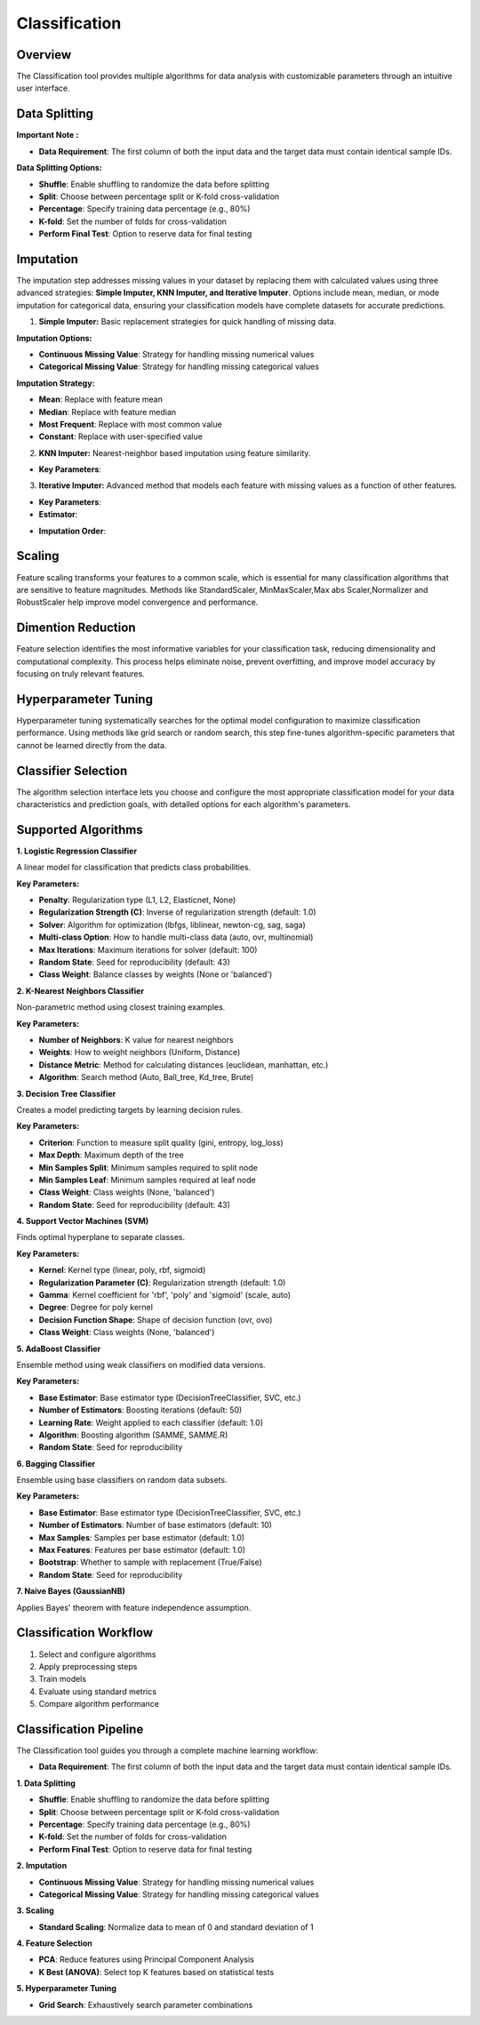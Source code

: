 Classification
--------------

Overview
^^^^^^^^

.. image:: images/14.classification.png
   :alt: Classification
   :width: 100%

The Classification tool provides multiple algorithms for data analysis with customizable parameters through an intuitive user interface.

Data Splitting
^^^^^^^^^^^^^^

.. image:: images/14.classification_KFold.png
   :alt: Classification Imputation
   :width: 100%

**Important Note :** 

* **Data Requirement**: The first column of both the input data and the target data must contain identical sample IDs.

**Data Splitting Options:**

* **Shuffle**: Enable shuffling to randomize the data before splitting
* **Split**: Choose between percentage split or K-fold cross-validation
* **Percentage**: Specify training data percentage (e.g., 80%)
* **K-fold**: Set the number of folds for cross-validation
* **Perform Final Test**: Option to reserve data for final testing

Imputation
^^^^^^^^^^

.. image:: images/14.classification_imputation.png
   :alt: Classification Imputation
   :width: 100%

The imputation step addresses missing values in your dataset by replacing them with calculated values using three advanced strategies: **Simple Imputer, KNN Imputer, and Iterative Imputer**. Options include mean, median, or mode imputation for categorical data, ensuring your classification models have complete datasets for accurate predictions.


1. **Simple Imputer:** Basic replacement strategies for quick handling of missing data.

.. image:: images/14.classification_imputation_strategy.png
   :alt: Classification Imputation
   :width: 100%

**Imputation Options:**

* **Continuous Missing Value**: Strategy for handling missing numerical values
* **Categorical Missing Value**: Strategy for handling missing categorical values

**Imputation Strategy:**

* **Mean**: Replace with feature mean
* **Median**: Replace with feature median
* **Most Frequent**: Replace with most common value
* **Constant**: Replace with user-specified value


2. **KNN Imputer:** Nearest-neighbor based imputation using feature similarity.

.. image:: images/14.classification_imputation_KNN.png
   :alt: Classification Imputation
   :width: 100%

* **Key Parameters**:



3. **Iterative Imputer:** Advanced method that models each feature with missing values as a function of other features.

.. image:: images/14.classification_imputation_iterative.png
   :alt: Classification Imputation
   :width: 100%

* **Key Parameters**:

* **Estimator**:


.. image:: images/14.classification_imputation_iterative_stimator.png
   :alt: Classification Imputation
   :width: 100%


* **Imputation Order**:

.. image:: images/14.classification_imputation_iterative_order.png
   :alt: Classification Imputation
   :width: 100%



Scaling
^^^^^^^

.. image:: images/14.classification_scaling.png
   :alt: Classification Scaling
   :width: 100%

Feature scaling transforms your features to a common scale, which is essential for many classification algorithms that are sensitive to feature magnitudes. Methods like StandardScaler, MinMaxScaler,Max abs Scaler,Normalizer and RobustScaler help improve model convergence and performance.


Dimention Reduction
^^^^^^^^^^^^^^^^^


.. image:: images/14.classification_dimention.png
   :alt: Classification Feature Selection
   :width: 100%

Feature selection identifies the most informative variables for your classification task, reducing dimensionality and computational complexity. This process helps eliminate noise, prevent overfitting, and improve model accuracy by focusing on truly relevant features.


Hyperparameter Tuning
^^^^^^^^^^^^^^^^^^^^

.. image:: images/14.classification_hyperparameter_tuning.png
   :alt: Classification Hyperparameter Tuning
   :width: 100%

Hyperparameter tuning systematically searches for the optimal model configuration to maximize classification performance. Using methods like grid search or random search, this step fine-tunes algorithm-specific parameters that cannot be learned directly from the data.


Classifier Selection
^^^^^^^^^^^^^^^^^^^


.. image:: images/14.classification_classifier.png
   :alt: Classifier Alg
   :width: 100%

The algorithm selection interface lets you choose and configure the most appropriate classification model for your data characteristics and prediction goals, with detailed options for each algorithm's parameters.

Supported Algorithms
^^^^^^^^^^^^^^^^^^^^

**1. Logistic Regression Classifier**

A linear model for classification that predicts class probabilities.

**Key Parameters:**

* **Penalty**: Regularization type (L1, L2, Elasticnet, None)
* **Regularization Strength (C)**: Inverse of regularization strength (default: 1.0)
* **Solver**: Algorithm for optimization (lbfgs, liblinear, newton-cg, sag, saga)
* **Multi-class Option**: How to handle multi-class data (auto, ovr, multinomial)
* **Max Iterations**: Maximum iterations for solver (default: 100)
* **Random State**: Seed for reproducibility (default: 43)
* **Class Weight**: Balance classes by weights (None or 'balanced')

**2. K-Nearest Neighbors Classifier**

Non-parametric method using closest training examples.

**Key Parameters:**

* **Number of Neighbors**: K value for nearest neighbors
* **Weights**: How to weight neighbors (Uniform, Distance)
* **Distance Metric**: Method for calculating distances (euclidean, manhattan, etc.)
* **Algorithm**: Search method (Auto, Ball_tree, Kd_tree, Brute)

**3. Decision Tree Classifier**

Creates a model predicting targets by learning decision rules. 

**Key Parameters:**

* **Criterion**: Function to measure split quality (gini, entropy, log_loss)
* **Max Depth**: Maximum depth of the tree
* **Min Samples Split**: Minimum samples required to split node
* **Min Samples Leaf**: Minimum samples required at leaf node
* **Class Weight**: Class weights (None, 'balanced')
* **Random State**: Seed for reproducibility (default: 43)

**4. Support Vector Machines (SVM)**

Finds optimal hyperplane to separate classes.

**Key Parameters:**

* **Kernel**: Kernel type (linear, poly, rbf, sigmoid)
* **Regularization Parameter (C)**: Regularization strength (default: 1.0)
* **Gamma**: Kernel coefficient for 'rbf', 'poly' and 'sigmoid' (scale, auto)
* **Degree**: Degree for poly kernel
* **Decision Function Shape**: Shape of decision function (ovr, ovo)
* **Class Weight**: Class weights (None, 'balanced')

**5. AdaBoost Classifier**

Ensemble method using weak classifiers on modified data versions.

**Key Parameters:**

* **Base Estimator**: Base estimator type (DecisionTreeClassifier, SVC, etc.)
* **Number of Estimators**: Boosting iterations (default: 50)
* **Learning Rate**: Weight applied to each classifier (default: 1.0)
* **Algorithm**: Boosting algorithm (SAMME, SAMME.R)
* **Random State**: Seed for reproducibility

**6. Bagging Classifier**

Ensemble using base classifiers on random data subsets.

**Key Parameters:**

* **Base Estimator**: Base estimator type (DecisionTreeClassifier, SVC, etc.)
* **Number of Estimators**: Number of base estimators (default: 10)
* **Max Samples**: Samples per base estimator (default: 1.0)
* **Max Features**: Features per base estimator (default: 1.0)
* **Bootstrap**: Whether to sample with replacement (True/False)
* **Random State**: Seed for reproducibility

**7. Naive Bayes (GaussianNB)**

Applies Bayes' theorem with feature independence assumption.

Classification Workflow
^^^^^^^^^^^^^^^^^^^^^^^

.. image:: images/14.classification_workflow.png
   :alt: Classification
   :width: 80%

1. Select and configure algorithms
2. Apply preprocessing steps
3. Train models
4. Evaluate using standard metrics
5. Compare algorithm performance

Classification Pipeline
^^^^^^^^^^^^^^^^^^^^^^^

The Classification tool guides you through a complete machine learning workflow:

* **Data Requirement**: The first column of both the input data and the target data must contain identical sample IDs.

**1. Data Splitting**

* **Shuffle**: Enable shuffling to randomize the data before splitting
* **Split**: Choose between percentage split or K-fold cross-validation
* **Percentage**: Specify training data percentage (e.g., 80%)
* **K-fold**: Set the number of folds for cross-validation
* **Perform Final Test**: Option to reserve data for final testing

**2. Imputation**

* **Continuous Missing Value**: Strategy for handling missing numerical values
* **Categorical Missing Value**: Strategy for handling missing categorical values

**3. Scaling**

* **Standard Scaling**: Normalize data to mean of 0 and standard deviation of 1

**4. Feature Selection**

* **PCA**: Reduce features using Principal Component Analysis
* **K Best (ANOVA)**: Select top K features based on statistical tests

**5. Hyperparameter Tuning**

* **Grid Search**: Exhaustively search parameter combinations
